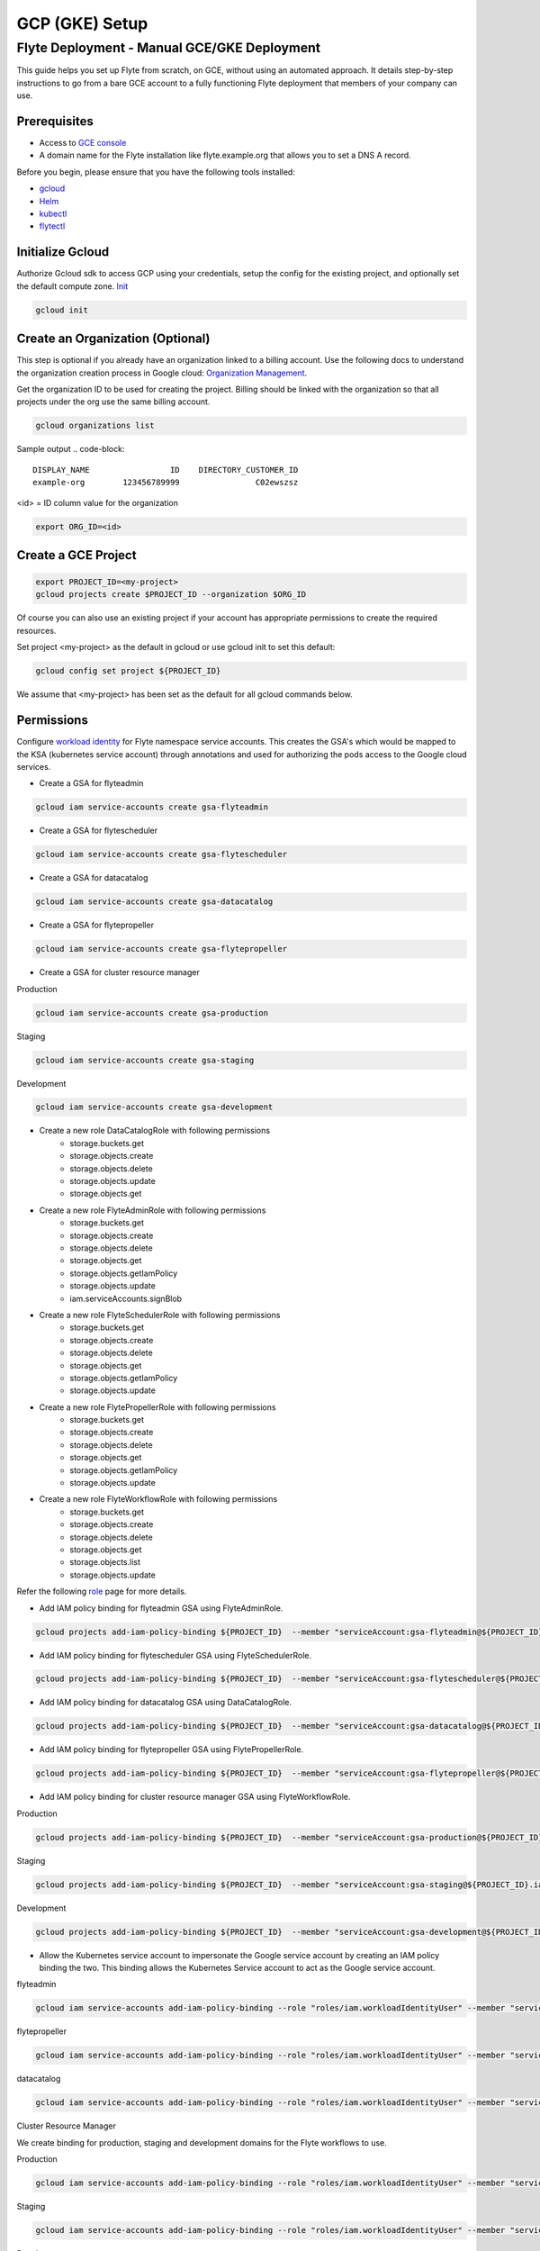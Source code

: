 .. _deployment-gcp-manual:

###############
GCP (GKE) Setup
###############

************************************************
Flyte Deployment - Manual GCE/GKE Deployment
************************************************
This guide helps you set up Flyte from scratch, on GCE, without using an automated approach. It details step-by-step instructions to go from a bare GCE account to a fully functioning Flyte deployment that members of your company can use.

Prerequisites
=============
* Access to `GCE console <https://console.cloud.google.com/>`__
* A domain name for the Flyte installation like flyte.example.org that allows you to set a DNS A record.

Before you begin, please ensure that you have the following tools installed:

* `gcloud <https://cloud.google.com/sdk/docs/install>`__
* `Helm <https://helm.sh/docs/intro/install/>`__
* `kubectl <https://kubernetes.io/docs/tasks/tools/>`__
* `flytectl <https://docs.flyte.org/projects/flytectl/en/stable/#install>`__

Initialize Gcloud
===================
Authorize Gcloud sdk to access GCP using your credentials, setup the config for the existing project,
and optionally set the default compute zone. `Init <https://cloud.google.com/sdk/gcloud/reference/init>`__

.. code-block:: bash

   gcloud init


Create an Organization (Optional)
=================================
This step is optional if you already have an organization linked to a billing account.
Use the following docs to understand the organization creation process in Google cloud:
`Organization Management <https://cloud.google.com/resource-manager/docs/creating-managing-organization>`__.

Get the organization ID to be used for creating the project. Billing should be linked with the organization so
that all projects under the org use the same billing account.

.. code-block:: bash

   gcloud organizations list

Sample output
.. code-block::

   DISPLAY_NAME                 ID    DIRECTORY_CUSTOMER_ID
   example-org        123456789999                C02ewszsz

<id> = ID column value for the organization

.. code-block:: bash

   export ORG_ID=<id>

Create a GCE Project
====================
.. code-block:: bash

  export PROJECT_ID=<my-project>
  gcloud projects create $PROJECT_ID --organization $ORG_ID

Of course you can also use an existing project if your account has appropriate permissions to create the required resources.

Set project <my-project> as the default in gcloud or use gcloud init to set this default:

.. code-block:: bash

  gcloud config set project ${PROJECT_ID}

We assume that <my-project> has been set as the default for all gcloud commands below.

Permissions
===========

Configure `workload identity <https://cloud.google.com/kubernetes-engine/docs/how-to/workload-identity>`__ for Flyte namespace service accounts.
This creates the GSA's which would be mapped to the KSA (kubernetes service account) through annotations and used for authorizing the pods access to the Google cloud services.

* Create a GSA for flyteadmin

.. code-block:: bash

  gcloud iam service-accounts create gsa-flyteadmin

* Create a GSA for flytescheduler

.. code-block:: bash

  gcloud iam service-accounts create gsa-flytescheduler

* Create a GSA for datacatalog

.. code-block:: bash

  gcloud iam service-accounts create gsa-datacatalog

* Create a GSA for flytepropeller

.. code-block:: bash

  gcloud iam service-accounts create gsa-flytepropeller


* Create a GSA for cluster resource manager

Production

.. code-block:: bash

  gcloud iam service-accounts create gsa-production

Staging

.. code-block:: bash

  gcloud iam service-accounts create gsa-staging

Development

.. code-block:: bash

  gcloud iam service-accounts create gsa-development

* Create a new role DataCatalogRole with following permissions
   * storage.buckets.get
   * storage.objects.create
   * storage.objects.delete
   * storage.objects.update
   * storage.objects.get
* Create a new role FlyteAdminRole with following permissions
   * storage.buckets.get
   * storage.objects.create
   * storage.objects.delete
   * storage.objects.get
   * storage.objects.getIamPolicy
   * storage.objects.update
   * iam.serviceAccounts.signBlob
* Create a new role FlyteSchedulerRole with following permissions
   * storage.buckets.get
   * storage.objects.create
   * storage.objects.delete
   * storage.objects.get
   * storage.objects.getIamPolicy
   * storage.objects.update
* Create a new role FlytePropellerRole with following permissions
   * storage.buckets.get
   * storage.objects.create
   * storage.objects.delete
   * storage.objects.get
   * storage.objects.getIamPolicy
   * storage.objects.update
* Create a new role FlyteWorkflowRole with following permissions
   * storage.buckets.get
   * storage.objects.create
   * storage.objects.delete
   * storage.objects.get
   * storage.objects.list
   * storage.objects.update

Refer the following `role <https://cloud.google.com/iam/docs/understanding-roles>`__ page for more details.

* Add IAM policy binding for flyteadmin GSA using FlyteAdminRole.

.. code-block:: bash

  gcloud projects add-iam-policy-binding ${PROJECT_ID}  --member "serviceAccount:gsa-flyteadmin@${PROJECT_ID}.iam.gserviceaccount.com"    --role "projects/${PROJECT_ID}/roles/FlyteAdminRole"

* Add IAM policy binding for flytescheduler GSA using FlyteSchedulerRole.

.. code-block:: bash

  gcloud projects add-iam-policy-binding ${PROJECT_ID}  --member "serviceAccount:gsa-flytescheduler@${PROJECT_ID}.iam.gserviceaccount.com"    --role "projects/${PROJECT_ID}/roles/FlyteSchedulerRole"

* Add IAM policy binding for datacatalog GSA using DataCatalogRole.

.. code-block:: bash

   gcloud projects add-iam-policy-binding ${PROJECT_ID}  --member "serviceAccount:gsa-datacatalog@${PROJECT_ID}.iam.gserviceaccount.com"    --role "projects/${PROJECT_ID}/roles/DataCatalogRole"

* Add IAM policy binding for flytepropeller GSA using FlytePropellerRole.

.. code-block:: bash

  gcloud projects add-iam-policy-binding ${PROJECT_ID}  --member "serviceAccount:gsa-flytepropeller@${PROJECT_ID}.iam.gserviceaccount.com"    --role "projects/${PROJECT_ID}/roles/FlytePropellerRole"

* Add IAM policy binding for cluster resource manager GSA using FlyteWorkflowRole.

Production

.. code-block:: bash

  gcloud projects add-iam-policy-binding ${PROJECT_ID}  --member "serviceAccount:gsa-production@${PROJECT_ID}.iam.gserviceaccount.com"    --role "projects/${PROJECT_ID}/roles/FlyteWorkflowRole"


Staging

.. code-block:: bash

  gcloud projects add-iam-policy-binding ${PROJECT_ID}  --member "serviceAccount:gsa-staging@${PROJECT_ID}.iam.gserviceaccount.com"    --role "projects/${PROJECT_ID}/roles/FlyteWorkflowRole"

Development

.. code-block:: bash

  gcloud projects add-iam-policy-binding ${PROJECT_ID}  --member "serviceAccount:gsa-development@${PROJECT_ID}.iam.gserviceaccount.com"    --role "projects/${PROJECT_ID}/roles/FlyteWorkflowRole"


* Allow the Kubernetes service account to impersonate the Google service account by creating an IAM policy binding the two. This binding allows the Kubernetes Service account to act as the Google service account.

flyteadmin

.. code-block:: bash

 gcloud iam service-accounts add-iam-policy-binding --role "roles/iam.workloadIdentityUser" --member "serviceAccount:${PROJECT_ID}.svc.id.goog[flyte/flyteadmin]" gsa-flyteadmin@${PROJECT_ID}.iam.gserviceaccount.com


flytepropeller

.. code-block:: bash

 gcloud iam service-accounts add-iam-policy-binding --role "roles/iam.workloadIdentityUser" --member "serviceAccount:${PROJECT_ID}.svc.id.goog[flyte/flytepropeller]" gsa-flytepropeller@${PROJECT_ID}.iam.gserviceaccount.com

datacatalog

.. code-block:: bash

 gcloud iam service-accounts add-iam-policy-binding --role "roles/iam.workloadIdentityUser" --member "serviceAccount:${PROJECT_ID}.svc.id.goog[flyte/datacatalog]" gsa-datacatalog@${PROJECT_ID}.iam.gserviceaccount.com

Cluster Resource Manager

We create binding for production, staging and development domains for the Flyte workflows to use.

Production

.. code-block:: bash

 gcloud iam service-accounts add-iam-policy-binding --role "roles/iam.workloadIdentityUser" --member "serviceAccount:${PROJECT_ID}.svc.id.goog[production/default]" gsa-production@${PROJECT_ID}.iam.gserviceaccount.com

Staging

.. code-block:: bash

 gcloud iam service-accounts add-iam-policy-binding --role "roles/iam.workloadIdentityUser" --member "serviceAccount:${PROJECT_ID}.svc.id.goog[staging/default]" gsa-staging@${PROJECT_ID}.iam.gserviceaccount.com

Development

.. code-block:: bash

 gcloud iam service-accounts add-iam-policy-binding --role "roles/iam.workloadIdentityUser" --member "serviceAccount:${PROJECT_ID}.svc.id.goog[development/default]" gsa-development@${PROJECT_ID}.iam.gserviceaccount.com


Create a GKE Cluster
====================
Create a GKE cluster with VPC-native networking and workload identity enabled.
Navigate to the gcloud console and Kubernetes Engine tab to start creating the k8s cluster.

Ensure that VPC native traffic routing is enabled under Security enable Workload identity and use project default pool
which would be `${PROJECT_ID}.svc.id.goog`.

It is recommended to create it from the console. This is to make sure the options of VPC-native networking and Workload identity are enabled correctly.
There are multiple commands needed to achieve this. If you create it through the console, it will take care of creating and configuring the right resources:

.. code-block:: bash

  gcloud container clusters create <my-flyte-cluster> \
    --workload-pool=${PROJECT_ID}.svc.id.goog
    --region us-west1 \
    --num-nodes 6

Create the GKE Context
======================
Initialize your kubecontext to point to GKE cluster using the following command:

.. code-block:: bash

  gcloud container clusters get-credentials <my-flyte-cluster>

Verify by creating a test namespace:

.. code-block:: bash

   kubectl create ns test

Create a Cloud SQL Database
===========================
Next, create a relational `Cloud SQL for PostgreSQL <https://cloud.google.com/sql/docs/postgres/introduction>`__ database. This database will be used by both the primary control plane service (FlyteAdmin) and the Flyte memoization service (Data Catalog).
Follow this `link <https://console.cloud.google.com/sql/choose-instance-engine>`__ to create the cloud SQL instance.

* Select PostgreSQL
* Provide an Instance ID
* Provide a password for the instance <DB_INSTANCE_PASSWD>
* Use PostgresSQL13 or higher
* Select the Zone based on your availability requirements.
* Select customize your instance and enable Private IP in the Connections tab. This is required for private communication between the GKE apps and cloud SQL instance. Follow the steps to create the private connection (default).
* Create the SQL instance.
* After creation of the instance get the private IP of the database <CLOUD-SQL-IP>.
* Create flyteadmin database and flyteadmin user accounts on that instance with <DBPASSWORD>.
* Verify connectivity to the DB from the GKE cluster.
   * Create a testdb namespace:

   .. code-block:: bash

      kubectl create ns test

   * Verify the connectivity using a postgres client:

   .. code-block:: bash

      kubectl run pgsql-postgresql-client --rm --tty -i --restart='Never' --namespace testdb --image docker.io/bitnami/postgresql:11.7.0-debian-10-r9 --env="PGPASSWORD=<DBPASSWORD>" --command -- psql testdb --host <CLOUD-SQL-IP> -U flyteadmin -d flyteadmin -p 5432

It is recommended to create it from the console. This is to make sure the private IP connectivity works correctly with the cloud SQL instance.
There are multiple commands needed to achieve this. If you create it through the console, it will take care of creating and configuring the right resources.

.. code-block:: bash

  gcloud sql instances create <my-flyte-db> \
    --database-version=POSTGRES_13 \
    --cpu=1 \
    --memory=3840MB \
    --region=us-west1


SSL Certificate
===============
In order to use SSL (which we need to use gRPC clients), we will need to create an SSL certificate. We use `Google-managed SSL certificates <https://cloud.google.com/kubernetes-engine/docs/how-to/managed-certs>`__.

Save the following certificate resource definition as `flyte-certificate.yaml`:

.. code-block:: yaml

  apiVersion: networking.gke.io/v1
  kind: ManagedCertificate
  metadata:
    name: flyte-certificate
  spec:
    domains:
      - flyte.example.org

Then apply it to your cluster:

.. code-block:: bash

  kubectl apply -f flyte-certificate.yaml

.. note::

  ManagedCertificate will only work with GKE ingress, For other ingress please use cert-manager


For nginx ingress please use the certificate manager:

* Install the cert manager

.. code-block:: bash

  helm install cert-manager --namespace flyte --version v0.12.0 jetstack/cert-manager

* Create cert issuer

.. code-block:: yaml

   apiVersion: cert-manager.io/v1alpha2
   kind: Issuer
   metadata:
     name: letsencrypt-production
   spec:
     acme:
       server: https://acme-v02.api.letsencrypt.org/directory
       email: issue-email-id
       privateKeySecretRef:
         name: letsencrypt-production
       solvers:
       - selector: {}
         http01:
           ingress:
             class: nginx

Ingress
=======

* Add the ingress repo

.. code-block:: bash

  helm repo add ingress-nginx https://kubernetes.github.io/ingress-nginx


* Install the nginx-ingress

.. code-block:: bash

  helm install nginx-ingress ingress-nginx/ingress-nginx


Create the GCS Bucket
=====================
Create <BUCKETNAME> with uniform access:

.. code-block:: bash

  gsutil mb -b on -l us-west1 gs://<BUCKETNAME>/

Add access permission for the following principals:

* gsa-flytepropeller@${PROJECT_ID}.iam.gserviceaccount.com
* gsa-datacatalog@${PROJECT_ID}.iam.gserviceaccount.com
* gsa-flyteadmin@f${PROJECT_ID}.iam.gserviceaccount.com
* gsa-flyte-clusterresources@${PROJECT_ID}.iam.gserviceaccount.com

Time for Helm
=============

Installing Flyte
-----------------
1. Add the Flyte helm repo

.. code-block:: bash

   helm repo add flyteorg https://flyteorg.github.io/flyte

2. Download the GCP values file

.. code-block:: bash

   curl https://raw.githubusercontent.com/flyteorg/flyte/master/charts/flyte-core/values-gcp.yaml >values-gcp.yaml

3. Update values

.. code-block::

   <RELEASE-NAME> to be used as prefix for ssl certificate secretName
   <PROJECT_ID> of your GCP project
   <CLOUD-SQL-IP> private IP of cloud sql instance
   <DBPASSWORD> of the flyteadmin user created for the cloud sql instance
   <BUCKETNAME> of the GCS bucket created
   <HOSTNAME> to the flyte FQDN (e.g. flyte.example.org)

4. (Optional) Configure Flyte project and domain

To restrict projects, update Helm values. By default, Flyte creates three projects: Flytesnacks, Flytetester, and Flyteexample.

.. code-block::

   # you can define the number of projects as per your need
   flyteadmin:
    initialProjects:
       - flytesnacks
       - flytetester
       - flyteexamples

To restrict domains, update Helm values again. By default, Flyte creates three domains per project: development, staging and production.

.. code-block::

   # -- Domain configuration for Flyte project. This enables the specified number of domains across all projects in Flyte.
   configmap
     domain:
       domains:
         - id: development
           name: development
         - id: staging
           name: staging
         - id: production
           name: production

   # Update Cluster resource manager only if you are using Flyte resource manager. It will create the required resource in the project-domain namespace.
   cluster_resource_manager:
     enabled: true
     config:
       cluster_resources:
          customData:
            - development:
                - projectQuotaCpu:
                  value: "5"
                - projectQuotaMemory:
                  value: "4000Mi"
                - defaultIamRole:
                  value: "gsa-development@{{ .Values.userSettings.googleProjectId }}.iam.gserviceaccount.com"
            - staging:
                - projectQuotaCpu:
                  value: "2"
                - projectQuotaMemory:
                  value: "3000Mi"
                - defaultIamRole:
                  value: "gsa-staging@{{ .Values.userSettings.googleProjectId }}.iam.gserviceaccount.com"
            - production:
                - projectQuotaCpu:
                  value: "2"
                - projectQuotaMemory:
                  value: "3000Mi"
                - defaultIamRole:
                  value: "gsa-production@{{ .Values.userSettings.googleProjectId }}.iam.gserviceaccount.com"

5. Update helm dependencies

.. code-block:: bash

   helm dep update


6. Install Flyte

.. code-block:: bash

   helm install -n flyte -f values-gcp.yaml --create-namespace flyte flyteorg/flyte-core


7. Verify that all pods have come up correctly

.. code-block:: bash

   kubectl get pods -n flyte


8. Get the ingress IP to update the zone and fetch name server records for DNS

.. code-block:: bash

  kubectl get ingress -n flyte

Uninstalling Flyte
------------------

.. code-block:: bash

   helm uninstall -n flyte flyte

Upgrading Flyte
---------------

.. code-block:: bash

  helm upgrade -n flyte -f values-gcp.yaml --create-namespace flyte flyteorg/flyte-core

Connecting to Flyte
===================

Flyte can be accessed using the UI console or your terminal.

* First, find the Flyte endpoint created by the GKE ingress controller.

.. code-block:: bash

   $ kubectl -n flyte get ingress

Sample O/P

.. code-block:: bash

   NAME         CLASS    HOSTS              ADDRESS     PORTS   AGE
   flyte        <none>   <FLYTE-ENDPOINT>   34.136.165.92   80, 443   18m
   flyte-grpc   <none>   <FLYTE-ENDPOINT>   34.136.165.92   80, 443   18m


* Connecting to flytectl CLI

Add :<FLYTE-ENDPOINT>  to ~/.flyte/config.yaml eg ;

.. code-block:: yaml

    admin:
     # For GRPC endpoints you might want to use dns:///flyte.myexample.com
     endpoint: dns:///<FLYTE-ENDPOINT>
     insecure: false
    logger:
     show-source: true
     level: 0
    storage:
      type: stow
      stow:
        kind: google
        config:
          json: ""
          project_id: myproject # GCP Project ID
          scopes: https://www.googleapis.com/auth/devstorage.read_write
      container: mybucket # GCS Bucket Flyte is configured to use

Accessing Flyte Console (web UI)
================================

* Use the https://<FLYTE-ENDPOINT>/console to get access to flyteconsole UI
* Ignore the certificate error if using a self-signed cert


Running Workflows
=================

* Docker file changes

Make sure the Dockerfile contains gcloud-sdk installation steps which are needed by Flyte to upload the results.

.. code-block:: bash

   # Install gcloud for GCP
   RUN apt-get install curl --assume-yes

   RUN curl -sSL https://sdk.cloud.google.com | bash
   ENV PATH $PATH:/root/google-cloud-sdk/bin


* Serializing workflows

For running flytecookbook examples on GCP, make sure you have the right registry during serialization.
The following example shows if you are using GCP container registry and US-central zone with project name flyte-gcp and repo name flyterep:

.. code-block:: bash

   REGISTRY=us-central1-docker.pkg.dev/flyte-gcp/flyterepo make serialize

* Uploading the image to registry

The following example shows uploading cookbook core examples to GCP container registry. This step must be performed before performing registration of the workflows in Flyte:

.. code-block:: bash

   docker push us-central1-docker.pkg.dev/flyte-gcp/flyterepo/flytecookbook:core-2bd81805629e41faeaa25039a6e6abe847446356

* Registering workflows

Register workflows by pointing to the output folder for the serialization and providing the version to use for the workflow through flytectl:

.. code-block:: bash

   flytectl register file  /Users/<user-name>/flytesnacks/cookbook/core/_pb_output/*   -d development  -p flytesnacks --version v1

* Generating exec spec file for workflow

The following example generates the exec spec file for the latest version of core.flyte_basics.lp.go_greet workflow part of flytecookbook examples:

.. code-block:: bash

   flytectl  get launchplan -p flytesnacks -d development core.flyte_basics.lp.go_greet --latest --execFile lp.yaml

* Modifying exec spec files of the workflow for inputs

Modify the exec spec file lp.yaml and modify the inputs for the workflow:

.. code-block:: yaml

   iamRoleARN: ""
   inputs:
       am: true
       day_of_week: "Sunday"
       number: 5
   kubeServiceAcct: ""
   targetDomain: ""
   targetProject: ""
   version: v1
   workflow: core.flyte_basics.lp.go_greet

* Creating execution using the exec spec file

.. code-block:: bash

   flytectl create execution -p flytesnacks -d development --execFile lp.yaml

Sample O/P


.. code-block:: bash

   execution identifier project:"flytesnacks" domain:"development" name:"f12c787de18304f4cbe7"

* Getting the execution details

.. code-block:: bash

    flytectl get executions  -p flytesnacks -d development f12c787de18304f4cbe7



Troubleshooting
===============

* If any pod is not coming up, then describe the pod and check which container or init-containers had an error.

.. code-block:: bash

   kubectl describe pod/<pod-instance> -n flyte

Then check the logs for the container which failed.
E.g.: to check for <init-container> init container type this:

.. code-block:: bash

   kubectl logs -f <pod-instance> <init-container> -n flyte


* Increasing log level for flytectl

Change your logger config to this:

.. code-block:: yaml

  logger:
  show-source: true
  level: 6

* If you have a new ingress IP for your Flyte deployment, you would need to flush DNS cache using `this <https://developers.google.com/speed/public-dns/cache>`__
* If you need to get access logs for your buckets then follow `this <https://cloud.google.com/storage/docs/access-logs>`__ GCP guide
* If you get the following error:

.. code-block::

   ERROR: Policy modification failed. For a binding with condition, run "gcloud alpha iam policies lint-condition" to identify issues in condition.
   ERROR: (gcloud.iam.service-accounts.add-iam-policy-binding) INVALID_ARGUMENT: Identity Pool does not exist

this means that you haven't enabled workload identity on the cluster. Use the following `docs <https://cloud.google.com/kubernetes-engine/docs/how-to/workload-identity>`__.
